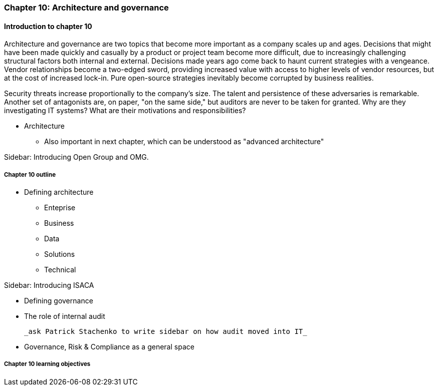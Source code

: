 === Chapter 10: Architecture and governance

==== Introduction to chapter 10

Architecture and governance are two topics that become more important as a company scales up and ages. Decisions that might have been made quickly and casually by a product or project team become more difficult, due to increasingly challenging structural factors both internal and external. Decisions made years ago come back to haunt current strategies with a vengeance. Vendor relationships become a two-edged sword, providing increased value with access to higher levels of vendor resources, but at the cost of increased lock-in. Pure open-source strategies inevitably become corrupted by business realities.

Security threats increase proportionally to the company's size. The talent and persistence of these adversaries is remarkable. Another set of antagonists are, on paper, "on the same side," but auditors are never to be taken for granted. Why are they investigating IT systems? What are their motivations and responsibilities? 

* Architecture
 - Also important in next chapter, which can be understood as "advanced architecture"

****
Sidebar: Introducing Open Group and OMG.
****

===== Chapter 10 outline

* Defining architecture
 - Enteprise
 - Business
 - Data
 - Solutions
 - Technical

****
Sidebar: Introducing ISACA
****

* Defining governance
* The role of internal audit

 _ask Patrick Stachenko to write sidebar on how audit moved into IT_

* Governance, Risk & Compliance as a general space

===== Chapter 10 learning objectives


